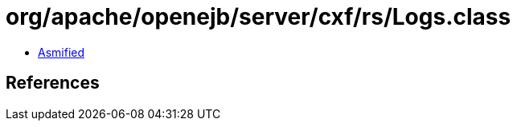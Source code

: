 = org/apache/openejb/server/cxf/rs/Logs.class

 - link:Logs-asmified.java[Asmified]

== References

